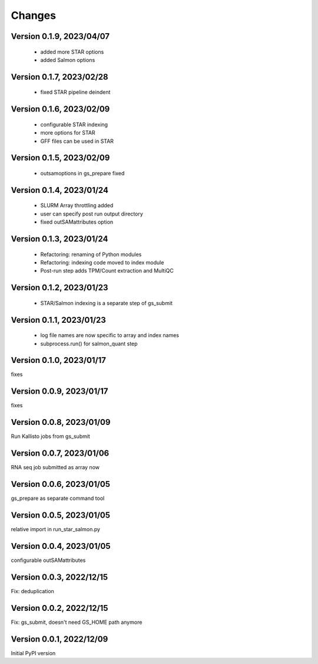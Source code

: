 Changes
=======

Version 0.1.9, 2023/04/07
-------------------------

  - added more STAR options
  - added Salmon options

Version 0.1.7, 2023/02/28
-------------------------

  - fixed STAR pipeline deindent

Version 0.1.6, 2023/02/09
-------------------------

  - configurable STAR indexing
  - more options for STAR
  - GFF files can be used in STAR

Version 0.1.5, 2023/02/09
-------------------------

  - outsamoptions in gs_prepare fixed

Version 0.1.4, 2023/01/24
-------------------------

  - SLURM Array throttling added
  - user can specify post run output directory
  - fixed outSAMattributes option

Version 0.1.3, 2023/01/24
-------------------------

  - Refactoring: renaming of Python modules
  - Refactoring: indexing code moved to index module
  - Post-run step adds TPM/Count extraction and MultiQC

Version 0.1.2, 2023/01/23
-------------------------

  - STAR/Salmon indexing is a separate step of gs_submit

Version 0.1.1, 2023/01/23
-------------------------

  - log file names are now specific to array and index names
  - subprocess.run() for salmon_quant step

Version 0.1.0, 2023/01/17
-------------------------

fixes

Version 0.0.9, 2023/01/17
-------------------------

fixes

Version 0.0.8, 2023/01/09
-------------------------

Run Kallisto jobs from gs_submit

Version 0.0.7, 2023/01/06
-------------------------

RNA seq job submitted as array now

Version 0.0.6, 2023/01/05
-------------------------

gs_prepare as separate command tool

Version 0.0.5, 2023/01/05
-------------------------

relative import in run_star_salmon.py

Version 0.0.4, 2023/01/05
-------------------------

configurable outSAMattributes

Version 0.0.3, 2022/12/15
-------------------------

Fix: deduplication

Version 0.0.2, 2022/12/15
-------------------------

Fix: gs_submit, doesn't need GS_HOME path anymore

Version 0.0.1, 2022/12/09
-------------------------

Initial PyPI version
